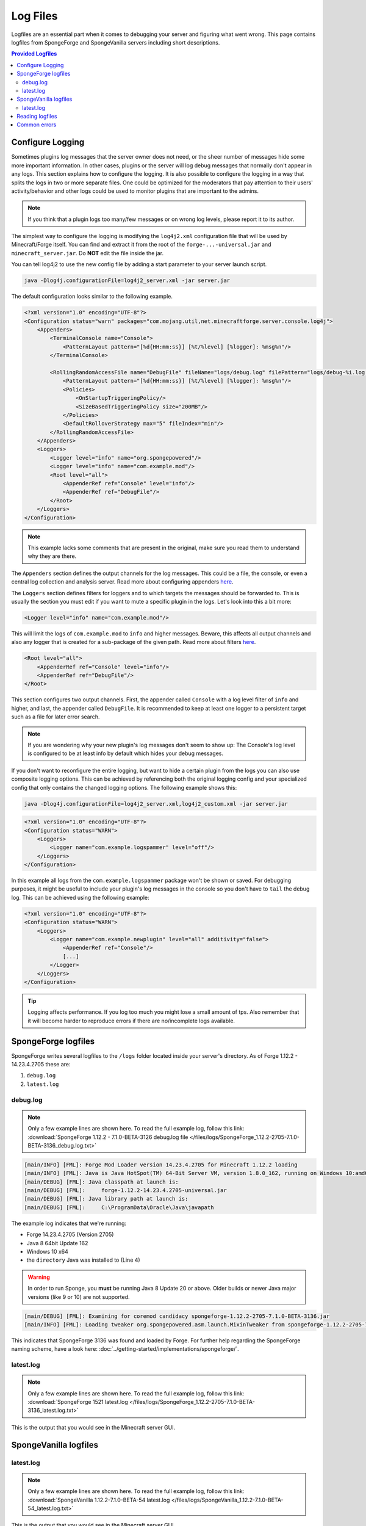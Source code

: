 =========
Log Files
=========

Logfiles are an essential part when it comes to debugging your server and figuring what went wrong. This page contains
logfiles from SpongeForge and SpongeVanilla servers including short descriptions.

.. contents:: **Provided Logfiles**
   :depth: 2
   :local:

Configure Logging
=================

Sometimes plugins log messages that the server owner does not need, or the sheer number of messages hide some more
important information. In other cases, plugins or the server will log debug messages that normally don't appear in any
logs. This section explains how to configure the logging. It is also possible to configure the logging in a way that
splits the logs in two or more separate files. One could be optimized for the moderators that pay attention to their
users' activity/behavior and other logs could be used to monitor plugins that are important to the admins.

.. note::

    If you think that a plugin logs too many/few messages or on wrong log levels, please report it to its author.

The simplest way to configure the logging is modifying the ``log4j2.xml`` configuration file that will be used by
Minecraft/Forge itself. You can find and extract it from the root of the ``forge-...-universal.jar`` and
``minecraft_server.jar``. Do **NOT** edit the file inside the jar.

You can tell log4j2 to use the new config file by adding a start parameter to your server launch script.

.. code-block:: bash

    java -Dlog4j.configurationFile=log4j2_server.xml -jar server.jar

The default configuration looks similar to the following example.

.. code-block:: xml

    <?xml version="1.0" encoding="UTF-8"?>
    <Configuration status="warn" packages="com.mojang.util,net.minecraftforge.server.console.log4j">
        <Appenders>
            <TerminalConsole name="Console">
                <PatternLayout pattern="[%d{HH:mm:ss}] [%t/%level] [%logger]: %msg%n"/>
            </TerminalConsole>

            <RollingRandomAccessFile name="DebugFile" fileName="logs/debug.log" filePattern="logs/debug-%i.log.gz">
                <PatternLayout pattern="[%d{HH:mm:ss}] [%t/%level] [%logger]: %msg%n"/>
                <Policies>
                    <OnStartupTriggeringPolicy/>
                    <SizeBasedTriggeringPolicy size="200MB"/>
                </Policies>
                <DefaultRolloverStrategy max="5" fileIndex="min"/>
            </RollingRandomAccessFile>
        </Appenders>
        <Loggers>
            <Logger level="info" name="org.spongepowered"/>
            <Logger level="info" name="com.example.mod"/>
            <Root level="all">
                <AppenderRef ref="Console" level="info"/>
                <AppenderRef ref="DebugFile"/>
            </Root>
        </Loggers>
    </Configuration>

.. note::

    This example lacks some comments that are present in the original, make sure you read them to understand why they
    are there.

The ``Appenders`` section defines the output channels for the log messages. This could be a file, the console, or even
a central log collection and analysis server. Read more about configuring appenders
`here <https://logging.apache.org/log4j/2.x/manual/configuration.html#Appenders>`__.

The ``Loggers`` section defines filters for loggers and to which targets the messages should be forwarded to. This is
usually the section you must edit if you want to mute a specific plugin in the logs. Let's look into this
a bit more:

.. code-block:: xml

    <Logger level="info" name="com.example.mod"/>

This will limit the logs of ``com.example.mod`` to ``info`` and higher messages. Beware, this affects all output
channels and also any logger that is created for a sub-package of the given path. Read more about filters
`here <https://logging.apache.org/log4j/2.x/manual/configuration.html#Filters>`__.

.. code-block:: xml

    <Root level="all">
        <AppenderRef ref="Console" level="info"/>
        <AppenderRef ref="DebugFile"/>
    </Root>
    
This section configures two output channels. First, the appender called ``Console`` with a log level filter of ``info``
and higher, and last, the appender called ``DebugFile``. It is recommended to keep at least one logger to a persistent
target such as a file for later error search.

.. note::

    If you are wondering why your new plugin's log messages don't seem to show up: The Console's log level is
    configured to be at least info by default which hides your debug messages.

If you don't want to reconfigure the entire logging, but want to hide a certain plugin from the logs you can also use
composite logging options. This can be achieved by referencing both the original logging config and your specialized
config that only contains the changed logging options. The following example shows this:

.. code-block:: bash

    java -Dlog4j.configurationFile=log4j2_server.xml,log4j2_custom.xml -jar server.jar

.. code-block:: xml

    <?xml version="1.0" encoding="UTF-8"?>
    <Configuration status="WARN">
        <Loggers>
            <Logger name="com.example.logspammer" level="off"/>
        </Loggers>
    </Configuration>

In this example all logs from the ``com.example.logspammer`` package won't be shown or saved. For debugging purposes, it
might be useful to include your plugin's log messages in the console so you don't have to ``tail`` the debug log. This
can be achieved using the following example:

.. code-block:: xml

    <?xml version="1.0" encoding="UTF-8"?>
    <Configuration status="WARN">
        <Loggers>
            <Logger name="com.example.newplugin" level="all" additivity="false">
                <AppenderRef ref="Console"/>
                [...]
            </Logger>
        </Loggers>
    </Configuration>

.. tip::

    Logging affects performance. If you log too much you might lose a small amount of tps. Also remember that it will
    become harder to reproduce errors if there are no/incomplete logs available.

SpongeForge logfiles
====================

SpongeForge writes several logfiles to the ``/logs`` folder located inside your server's directory. 
As of Forge 1.12.2 - 14.23.4.2705 these are: 

1. ``debug.log``
#. ``latest.log``

debug.log
~~~~~~~~~

.. note::

 Only a few example lines are shown here. To read the full example log, follow this link:
 :download:`SpongeForge 1.12.2 - 7.1.0-BETA-3126 debug.log file 
 </files/logs/SpongeForge_1.12.2-2705-7.1.0-BETA-3136_debug.log.txt>`

.. code-block:: none

 [main/INFO] [FML]: Forge Mod Loader version 14.23.4.2705 for Minecraft 1.12.2 loading
 [main/INFO] [FML]: Java is Java HotSpot(TM) 64-Bit Server VM, version 1.8.0_162, running on Windows 10:amd64:10.0, installed at C:\Program Files\Java\jre1.8.0_162
 [main/DEBUG] [FML]: Java classpath at launch is:
 [main/DEBUG] [FML]:     forge-1.12.2-14.23.4.2705-universal.jar
 [main/DEBUG] [FML]: Java library path at launch is:
 [main/DEBUG] [FML]:     C:\ProgramData\Oracle\Java\javapath

The example log indicates that we're running:

* Forge 14.23.4.2705 (Version 2705)
* Java 8 64bit Update 162
* Windows 10 x64
* the ``directory`` Java was installed to (Line 4)

.. warning::

 In order to run Sponge, you **must** be running Java 8 Update 20 or above.
 Older builds or newer Java major versions (like 9 or 10) are not supported.

.. code-block:: none

 [main/DEBUG] [FML]: Examining for coremod candidacy spongeforge-1.12.2-2705-7.1.0-BETA-3136.jar
 [main/INFO] [FML]: Loading tweaker org.spongepowered.asm.launch.MixinTweaker from spongeforge-1.12.2-2705-7.1.0-BETA-3136.jar

This indicates that SpongeForge 3136 was found and loaded by Forge. For further help regarding the SpongeForge
naming scheme, have a look here: :doc:`../getting-started/implementations/spongeforge/`.

latest.log
~~~~~~~~~~

.. note::

 Only a few example lines are shown here. To read the full example log, follow this link:
 :download:`SpongeForge 1521 latest.log </files/logs/SpongeForge_1.12.2-2705-7.1.0-BETA-3136_latest.log.txt>`

This is the output that you would see in the Minecraft server GUI.


SpongeVanilla logfiles
======================

latest.log
~~~~~~~~~~

.. note::

 Only a few example lines are shown here. To read the full example log, follow this link:
 :download:`SpongeVanilla 1.12.2-7.1.0-BETA-54 latest.log 
 </files/logs/SpongeVanilla_1.12.2-7.1.0-BETA-54_latest.log.txt>`

This is the output that you would see in the Minecraft server GUI.

Reading logfiles
================

If you're unsure on how to read a common crashlog, you'll find help here, but first we need a crashlog. For this short
introduction we will just use an example crash from the :doc:`debugging` page:
:download:`Example crashlog of an outdated SpongeForge build </files/crashlogs/crashlog-sponge575-plugin750.txt>`.

.. code-block:: none

 WARNING: coremods are present:
 SpongeCoremod (sponge-1.8-1499-2.1DEV-575.jar)
 Contact their authors BEFORE contacting forge

The first thing you'll notice is a ``Warning`` that coremods are present. Nothing to worry about here, that's not an
error, just a warning to contact Sponge support, not Forge.

.. code-block:: none

 java.lang.NoClassDefFoundError: org/spongepowered/api/event/game/state/GameStartingServerEvent

A few lines below the actual error is found. In this case it's a ``NoClassDefFoundError`` If you're unsure what that
means, head over to our :doc:`debugging` page. If it's a common error, it will be listed there. If it isn't, you can
always ask on the forums for help! Make sure you provide the full crashlog.

Luckily your systems details are included at the bottom of the crashlog:

.. code-block:: none

 Minecraft Version: 1.8
 Operating System: Windows 8.1 (amd64) version 6.3
 Java Version: 1.8.0_51, Oracle Corporation
 Java VM Version: Java HotSpot(TM) 64-Bit Server VM (mixed mode), Oracle Corporation
 Memory: 515666256 bytes (491 MB) / 782761984 bytes (746 MB) up to 1847590912 bytes (1762 MB)
 JVM Flags: 0 total;
 IntCache: cache: 0, tcache: 0, allocated: 0, tallocated: 0
 FML: MCP v9.10 FML v8.0.99.99 Minecraft Forge 11.14.3.1521 5 mods loaded, 5 mods active
 States: 'U' = Unloaded 'L' = Loaded 'C' = Constructed 'H' = Pre-initialized 'I' = Initialized 'J' = Post-initialized 'A' = Available 'D' = Disabled 'E' = Errored
 UC	mcp{9.05} [Minecraft Coder Pack] (minecraft.jar)
 UC	FML{8.0.99.99} [Forge Mod Loader] (forge.jar)
 UC	Forge{11.14.3.1521} [Minecraft Forge] (forge.jar)
 UC	Sponge{1.8-1499-2.1DEV-575} [SpongeForge] (minecraft.jar)
 U	Core{unknown} [Core Plugin] (Core.jar)
 Loaded coremods (and transformers):
 SpongeCoremod (sponge-1.8-1499-2.1DEV-575.jar)

This indicates that

* Minecraft 1.8 with Forge 1521 was running on
* Java 8 Update 51 (64bit version) and that
* 2 additional mods were installed

    * SpongeForge 1.8-1499-2.1DEV-575 (which is build #575) and
    * Core

.. note::
 Please note that the other three installed mods (mcp, FML, Forge) are required on every Forge server and necessary to
 run properly.

Now the following assumptions can be made:

* maybe the plugin crashed the server
* SpongeForge doesn't match the Forge version: 1499 required, 1521 installed

If you want to know how to solve this, head over to our checklist on the :doc:`debugging` page.

Common errors
=============

Head over to :doc:`debugging` to read about common errors and exceptions.
